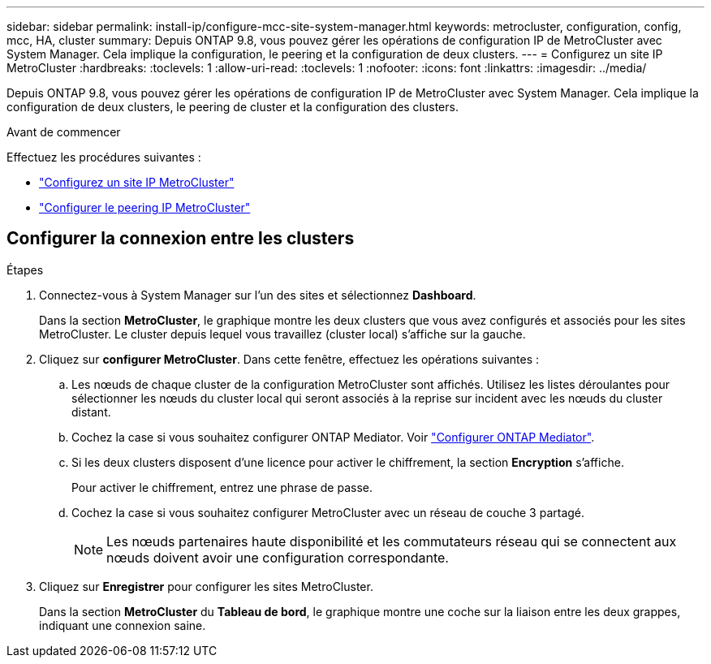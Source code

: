 ---
sidebar: sidebar 
permalink: install-ip/configure-mcc-site-system-manager.html 
keywords: metrocluster, configuration, config, mcc, HA, cluster 
summary: Depuis ONTAP 9.8, vous pouvez gérer les opérations de configuration IP de MetroCluster avec System Manager. Cela implique la configuration, le peering et la configuration de deux clusters. 
---
= Configurez un site IP MetroCluster
:hardbreaks:
:toclevels: 1
:allow-uri-read: 
:toclevels: 1
:nofooter: 
:icons: font
:linkattrs: 
:imagesdir: ../media/


[role="lead"]
Depuis ONTAP 9.8, vous pouvez gérer les opérations de configuration IP de MetroCluster avec System Manager. Cela implique la configuration de deux clusters, le peering de cluster et la configuration des clusters.

.Avant de commencer
Effectuez les procédures suivantes :

* link:set-up-mcc-site-system-manager.html["Configurez un site IP MetroCluster"]
* link:set-up-mcc-peering-system-manager.html["Configurer le peering IP MetroCluster"]




== Configurer la connexion entre les clusters

.Étapes
. Connectez-vous à System Manager sur l'un des sites et sélectionnez *Dashboard*.
+
Dans la section *MetroCluster*, le graphique montre les deux clusters que vous avez configurés et associés pour les sites MetroCluster. Le cluster depuis lequel vous travaillez (cluster local) s'affiche sur la gauche.

. Cliquez sur *configurer MetroCluster*. Dans cette fenêtre, effectuez les opérations suivantes :
+
.. Les nœuds de chaque cluster de la configuration MetroCluster sont affichés. Utilisez les listes déroulantes pour sélectionner les nœuds du cluster local qui seront associés à la reprise sur incident avec les nœuds du cluster distant.
.. Cochez la case si vous souhaitez configurer ONTAP Mediator. Voir link:./task-sm-mediator.html["Configurer ONTAP Mediator"].
.. Si les deux clusters disposent d'une licence pour activer le chiffrement, la section *Encryption* s'affiche.
+
Pour activer le chiffrement, entrez une phrase de passe.

.. Cochez la case si vous souhaitez configurer MetroCluster avec un réseau de couche 3 partagé.
+

NOTE: Les nœuds partenaires haute disponibilité et les commutateurs réseau qui se connectent aux nœuds doivent avoir une configuration correspondante.



. Cliquez sur *Enregistrer* pour configurer les sites MetroCluster.
+
Dans la section *MetroCluster* du *Tableau de bord*, le graphique montre une coche sur la liaison entre les deux grappes, indiquant une connexion saine.


